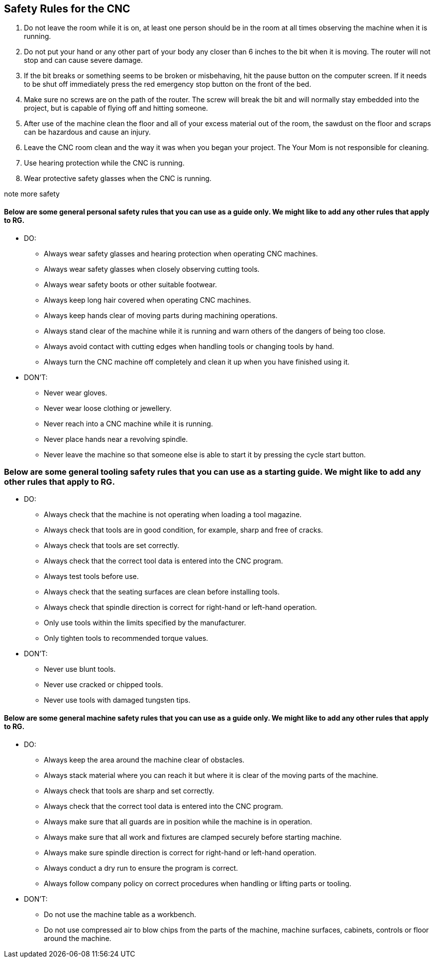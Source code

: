 == Safety Rules for the CNC

. Do not leave the room while it is on, at least one person should be in the room at all times observing the machine when it is running.

. Do not put your hand or any other part of your body any closer than 6 inches to the bit when it is moving. The router will not stop and can cause severe damage.

. If the bit breaks or something seems to be broken or misbehaving, hit the pause button on the computer screen. If it needs to be shut off immediately press the red emergency stop button on the front of the bed.

. Make sure no screws are on the path of the router. The screw will break the bit and will normally stay embedded into the project, but is capable of flying off and hitting someone.

. After use of the machine clean the floor and all of your excess material out of the room, the sawdust on the floor and scraps can be hazardous and cause an injury.

. Leave the CNC room clean and the way it was when you began your project. The Your Mom is not responsible for cleaning.

. Use hearing protection while the CNC is running.

. Wear protective safety glasses when the CNC is running.



note more safety

==== Below are some general personal safety rules that you can use as a guide only.  We might like to add any other rules that apply to RG.

* DO:
** Always wear safety glasses and hearing protection when operating CNC machines.
** Always wear safety glasses when closely observing cutting tools.
** Always wear safety boots or other suitable footwear.
** Always keep long hair covered when operating CNC machines.
** Always keep hands clear of moving parts during machining operations.
** Always stand clear of the machine while it is running and warn others of the dangers of
being too close.
** Always avoid contact with cutting edges when handling tools or changing tools by hand. 
** Always turn the CNC machine off completely and clean it up when you have finished using
it.
 
* DON'T:
** Never wear gloves.
** Never wear loose clothing or jewellery.
** Never reach into a CNC machine while it is running.
** Never place hands near a revolving spindle.
** Never leave the machine so that someone else is able to start it by pressing the cycle start
button. 

=== Below are some general tooling safety rules that you can use as a starting guide. We might like to add any other rules that apply to RG.

* DO:
** Always check that the machine is not operating when loading a tool magazine.
** Always check that tools are in good condition, for example, sharp and free of cracks.
** Always check that tools are set correctly.
** Always check that the correct tool data is entered into the CNC program.
** Always test tools before use.
** Always check that the seating surfaces are clean before installing tools.
** Always check that spindle direction is correct for right-hand or left-hand operation.
** Only use tools within the limits specified by the manufacturer.
** Only tighten tools to recommended torque values.
* DON'T:
** Never use blunt tools.
** Never use cracked or chipped tools.
** Never use tools with damaged tungsten tips.

==== Below are some general machine safety rules that you can use as a guide only. We might like to add any other rules that apply to RG.

* DO:
** Always keep the area around the machine clear of obstacles.
** Always stack material where you can reach it but where it is clear of the moving parts of the
machine. 
** Always check that tools are sharp and set correctly.
** Always check that the correct tool data is entered into the CNC program.
** Always make sure that all guards are in position while the machine is in operation.
** Always make sure that all work and fixtures are clamped securely before starting machine.
** Always make sure spindle direction is correct for right-hand or left-hand operation.
** Always conduct a dry run to ensure the program is correct.
** Always follow company policy on correct procedures when handling or lifting parts or
tooling.
* DON'T:
** Do not use the machine table as a workbench.
** Do not use compressed air to blow chips from the parts of the machine, machine surfaces,
cabinets, controls or floor around the machine. 